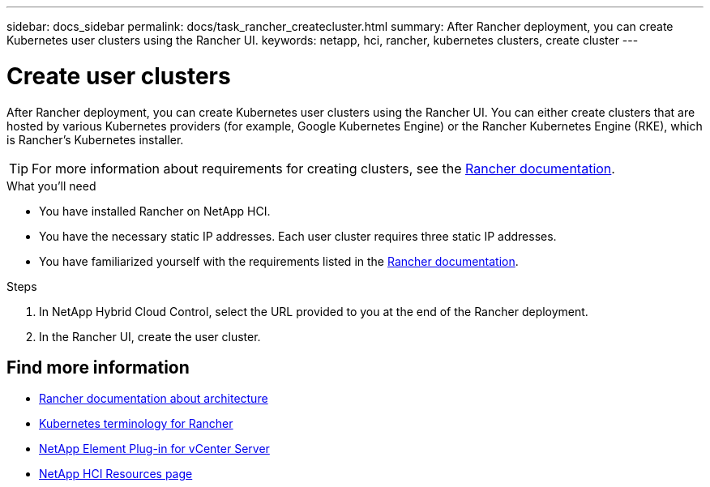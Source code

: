 ---
sidebar: docs_sidebar
permalink: docs/task_rancher_createcluster.html
summary: After Rancher deployment, you can create Kubernetes user clusters using the Rancher UI.
keywords: netapp, hci, rancher, kubernetes clusters, create cluster
---

= Create user clusters
:hardbreaks:
:nofooter:
:icons: font
:linkattrs:
:imagesdir: ../media/

[.lead]
After Rancher deployment, you can create Kubernetes user clusters using the Rancher UI. You can either create clusters that are hosted by various Kubernetes providers (for example, Google Kubernetes Engine) or the Rancher Kubernetes Engine (RKE), which is Rancher's Kubernetes installer.

TIP: For more information about requirements for creating clusters, see the https://rancher.com/docs/rancher/v2.x/en/cluster-provisioning/[Rancher documentation^].

.What you'll need

* You have installed Rancher on NetApp HCI.
* You have the necessary static IP addresses. Each user cluster requires three static IP addresses.
* You have familiarized yourself with the requirements listed in the https://rancher.com/docs/rancher/v2.x/en/cluster-provisioning/[Rancher documentation^].

.Steps

. In NetApp Hybrid Cloud Control, select the URL provided to you at the end of the Rancher deployment.
. In the Rancher UI, create the user cluster.

[discrete]
== Find more information
* https://rancher.com/docs/rancher/v2.x/en/overview/architecture/[Rancher documentation about architecture^]
* https://rancher.com/docs/rancher/v2.x/en/overview/concepts/[Kubernetes terminology for Rancher]
* https://docs.netapp.com/us-en/vcp/index.html[NetApp Element Plug-in for vCenter Server^]
* https://www.netapp.com/us/documentation/hci.aspx[NetApp HCI Resources page^]
